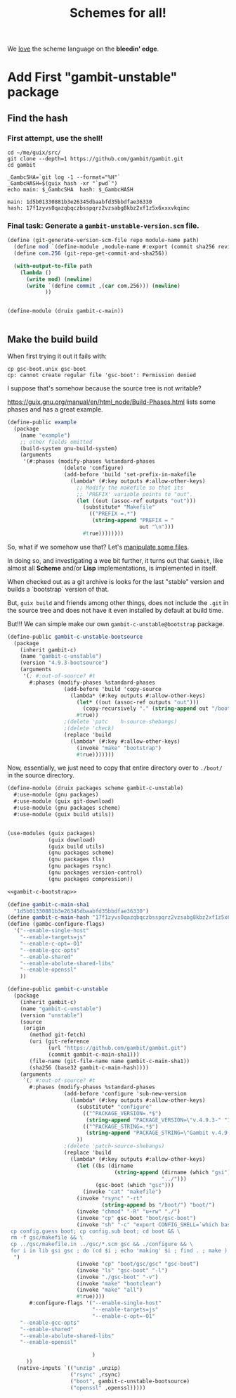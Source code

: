 #+TITLE: Schemes for all!

We _love_ the scheme language on the *bleedin' edge*.

* Add First "gambit-unstable" package


** Find the hash

*** First attempt, use the shell!

#+begin_src shell
cd ~/me/guix/src/
git clone --depth=1 https://github.com/gambit/gambit.git
cd gambit

_GambcSHA=`git log -1 --format="%H"`
_GambcHASH=$(guix hash -xr "`pwd`")
echo main: $_GambcSHA  hash: $_GambcHASH
#+end_src

: main: 1d5b01330881b3e26345dbaabfd35bbdfae36330
: hash: 17f1zyvs0qazqbqczbsspqrz2vzsabg8kbz2xf1z5x6xxxvkqimc




*** Final task: Generate a ~gambit-unstable-version.scm~ file.

    #+begin_src scheme
(define (git-generate-version-scm-file repo module-name path)
  (define mod `(define-module ,module-name #:export (commit sha256 revision)))
  (define com.256 (git-repo-get-commit-and-sha256))

  (with-output-to-file path
    (lambda ()
      (write mod) (newline)
      (write `(define commit ,(car com.256))) (newline)
            ))


    #+end_src
#+begin_src scheme :untangle ./src/druix/druix/packages/scheme/gambit-c-main.scm
(define-module (druix gambit-c-main))


#+end_src

** Make the build build

When first trying it out it fails with:

 : cp gsc-boot.unix gsc-boot
 : cp: cannot create regular file 'gsc-boot': Permission denied

 I suppose that's somehow because the source tree is not writable?

https://guix.gnu.org/manual/en/html_node/Build-Phases.html lists some phases and has a great example.

#+begin_src scheme
(define-public example
  (package
    (name "example")
    ;; other fields omitted
    (build-system gnu-build-system)
    (arguments
     '(#:phases (modify-phases %standard-phases
                  (delete 'configure)
                  (add-before 'build 'set-prefix-in-makefile
                    (lambda* (#:key outputs #:allow-other-keys)
                      ;; Modify the makefile so that its
                      ;; 'PREFIX' variable points to "out".
                      (let ((out (assoc-ref outputs "out")))
                        (substitute* "Makefile"
                          (("PREFIX =.*")
                           (string-append "PREFIX = "
                                          out "\n")))
                        #true))))))))
#+end_src

So, what if we somehow use that? Let's [[https://guix.gnu.org/en/manual/devel/en/guix.html#File-Manipulation][manipulate some files]].

In doing so, and investigating a wee bit further, it turns out that ~Gambit~,
like almost all *Scheme* and/or *Lisp* implementations, is implemented in
itself.

When checked out as a git archive is looks for the last "stable" version and builds a `bootstrap` version of that.

But, ~guix build~ and friends among other things, does not include the ~.git~ in
the source tree and does not have it even installed by default at build time.

But!!! We can simple make our own ~gambit-c-unstable@bootstrap~ package.

#+begin_src scheme :noweb-ref gambit-c-bootstrap
(define-public gambit-c-unstable-bootsource
  (package
    (inherit gambit-c)
    (name "gambit-c-unstable")
    (version "4.9.3-bootsource")
    (arguments
     '(; #:out-of-source? #t
       #:phases (modify-phases %standard-phases
                  (add-before 'build 'copy-source
                    (lambda* (#:key outputs #:allow-other-keys)
                      (let* ((out (assoc-ref outputs "out")))
                        (copy-recursively "." (string-append out "/boot")))
                      #true))
                  ;(delete 'patc    h-source-shebangs)
                  ;(delete 'check)
                  (replace 'build
                    (lambda* (#:key #:allow-other-keys)
                      (invoke "make" "bootstrap")
                      #true)))))))
#+end_src


Now, essentially, we just need to copy that entire directory over to ~./boot/~
in the source directory.

#+begin_src scheme :tangle ../druix/packages/scheme/gambit-c-unstable.scm :noweb yes :mkdirp t
(define-module (druix packages scheme gambit-c-unstable)
  #:use-module (gnu packages)
  #:use-module (guix git-download)
  #:use-module (gnu packages scheme)
  #:use-module (guix build utils))


(use-modules (guix packages)
             (guix download)
             (guix build utils)
             (gnu packages scheme)
             (gnu packages tls)
             (gnu packages rsync)
             (gnu packages version-control)
             (gnu packages compression))

<<gambit-c-bootstrap>>

(define gambit-c-main-sha1
  "1d5b01330881b3e26345dbaabfd35bbdfae36330")
(define gambit-c-main-hash "17f1zyvs0qazqbqczbsspqrz2vzsabg8kbz2xf1z5x6xxxvkqimc")
(define (gambc-configure-flags)
  '("--enable-single-host"
    "--enable-targets=js"
    "--enable-c-opt=-O1"
    "--enable-gcc-opts"
    "--enable-shared"
    "--enable-abolute-shared-libs"
    "--enable-openssl"
    ))

(define-public gambit-c-unstable
  (package
    (inherit gambit-c)
    (name "gambit-c-unstable")
    (version "unstable")
    (source
     (origin
       (method git-fetch)
       (uri (git-reference
             (url "https://github.com/gambit/gambit.git")
             (commit gambit-c-main-sha1)))
       (file-name (git-file-name name gambit-c-main-sha1))
       (sha256 (base32 gambit-c-main-hash))))
    (arguments
     `(; #:out-of-source? #t
       #:phases (modify-phases %standard-phases
                  (add-before 'configure 'sub-new-version
                    (lambda* (#:key outputs #:allow-other-keys)
                      (substitute* "configure"
                        (("^PACKAGE_VERSION=.*$")
                         (string-append "PACKAGE_VERSION=\"v.4.9.3-" "1d5b01330" "\"\n"))
                        (("^PACKAGE_STRING=.*$")
                         (string-append "PACKAGE_STRING=\"Gambit v.4.9.3-" "1d5b01330" "\"\n")))
                      ))
                  ;(delete 'patch-source-shebangs)
                  (replace 'build
                    (lambda* (#:key outputs #:allow-other-keys)
                      (let ((bs (dirname
                                  (string-append (dirname (which "gsi"))
                                                 "../")))
                            (gsc-boot (which "gsc")))
                        (invoke "cat" "makefile")
                      (invoke "rsync" "-rt"
                              (string-append bs "/boot/") "boot/")
                      (invoke "chmod" "-R" "u+rw" "./")
                      (invoke "cp" gsc-boot "boot/gsc-boot")
                      (invoke "sh" "-c" "export CONFIG_SHELL=`which bash` ;
 cp config.guess boot; cp config.sub boot; cd boot && \
 rm -f gsc/makefile && \
 cp ../gsc/makefile.in ../gsc/*.scm gsc && ./configure && \
 for i in lib gsi gsc ; do (cd $i ; echo 'making' $i ; find . ; make ) ; done
  ")
                      (invoke "cp" "boot/gsc/gsc" "gsc-boot")
                      (invoke "ls" "gsc-boot" "-l")
                      (invoke "./gsc-boot" "-v")
                      (invoke "make" "bootclean")
                      (invoke "make" "all")
                      #true))))
       #:configure-flags '("--enable-single-host"
                           "--enable-targets=js"
                           "--enable-c-opt=-O1"
    "--enable-gcc-opts"
    "--enable-shared"
    "--enable-abolute-shared-libs"
    "--enable-openssl"

                           )
      ))
   (native-inputs `(("unzip" ,unzip)
                    ("rsync" ,rsync)
                    ("boot", gambit-c-unstable-bootsource)
                    ("openssl" ,openssl)))))

#+end_src
